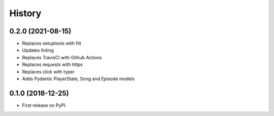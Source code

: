 =======
History
=======

0.2.0 (2021-08-15)
------------------

* Replaces setuptools with filt
* Updates linting
* Replaces TravisCI with Github Actions
* Replaces requests with httpx
* Replaces click with typer
* Adds Pydantic PlayerState, Song and Episode models

0.1.0 (2018-12-25)
------------------

* First release on PyPI.

